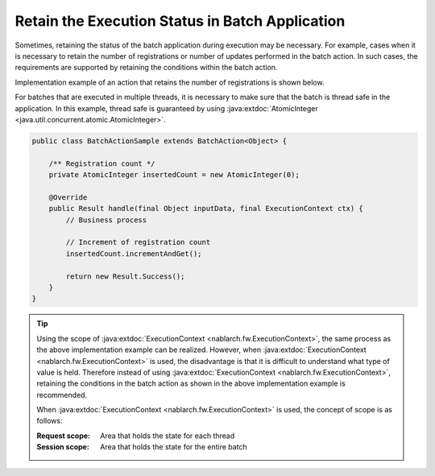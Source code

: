 .. _nablarch_batch_retention_state:

Retain the Execution Status in Batch Application
==================================================
Sometimes, retaining the status of the batch application during execution may be necessary.
For example, cases when it is necessary to retain the number of registrations or number of updates performed in the batch action.
In such cases, the requirements are supported by retaining the conditions within the batch action.

Implementation example of an action that retains the number of registrations is shown below.

For batches that are executed in multiple threads, it is necessary to make sure that the batch
is thread safe in the application. In this example, thread safe is guaranteed by using
:java:extdoc:`AtomicInteger <java.util.concurrent.atomic.AtomicInteger>`.

.. code-block:: java

  public class BatchActionSample extends BatchAction<Object> {

      /** Registration count */
      private AtomicInteger insertedCount = new AtomicInteger(0);

      @Override
      public Result handle(final Object inputData, final ExecutionContext ctx) {
          // Business process

          // Increment of registration count
          insertedCount.incrementAndGet();

          return new Result.Success();
      }
  }

.. tip::

  Using the scope of :java:extdoc:`ExecutionContext <nablarch.fw.ExecutionContext>`,
  the same process as the above implementation example can be realized.
  However, when :java:extdoc:`ExecutionContext <nablarch.fw.ExecutionContext>` is used,
  the disadvantage is that it is difficult to understand what type of value is held.
  Therefore instead of using :java:extdoc:`ExecutionContext <nablarch.fw.ExecutionContext>`,
  retaining the conditions in the batch action as shown in the above implementation example is recommended.

  When :java:extdoc:`ExecutionContext <nablarch.fw.ExecutionContext>` is used, the concept of scope is as follows:

  :Request scope: Area that holds the state for each thread
  :Session scope: Area that holds the state for the entire batch

